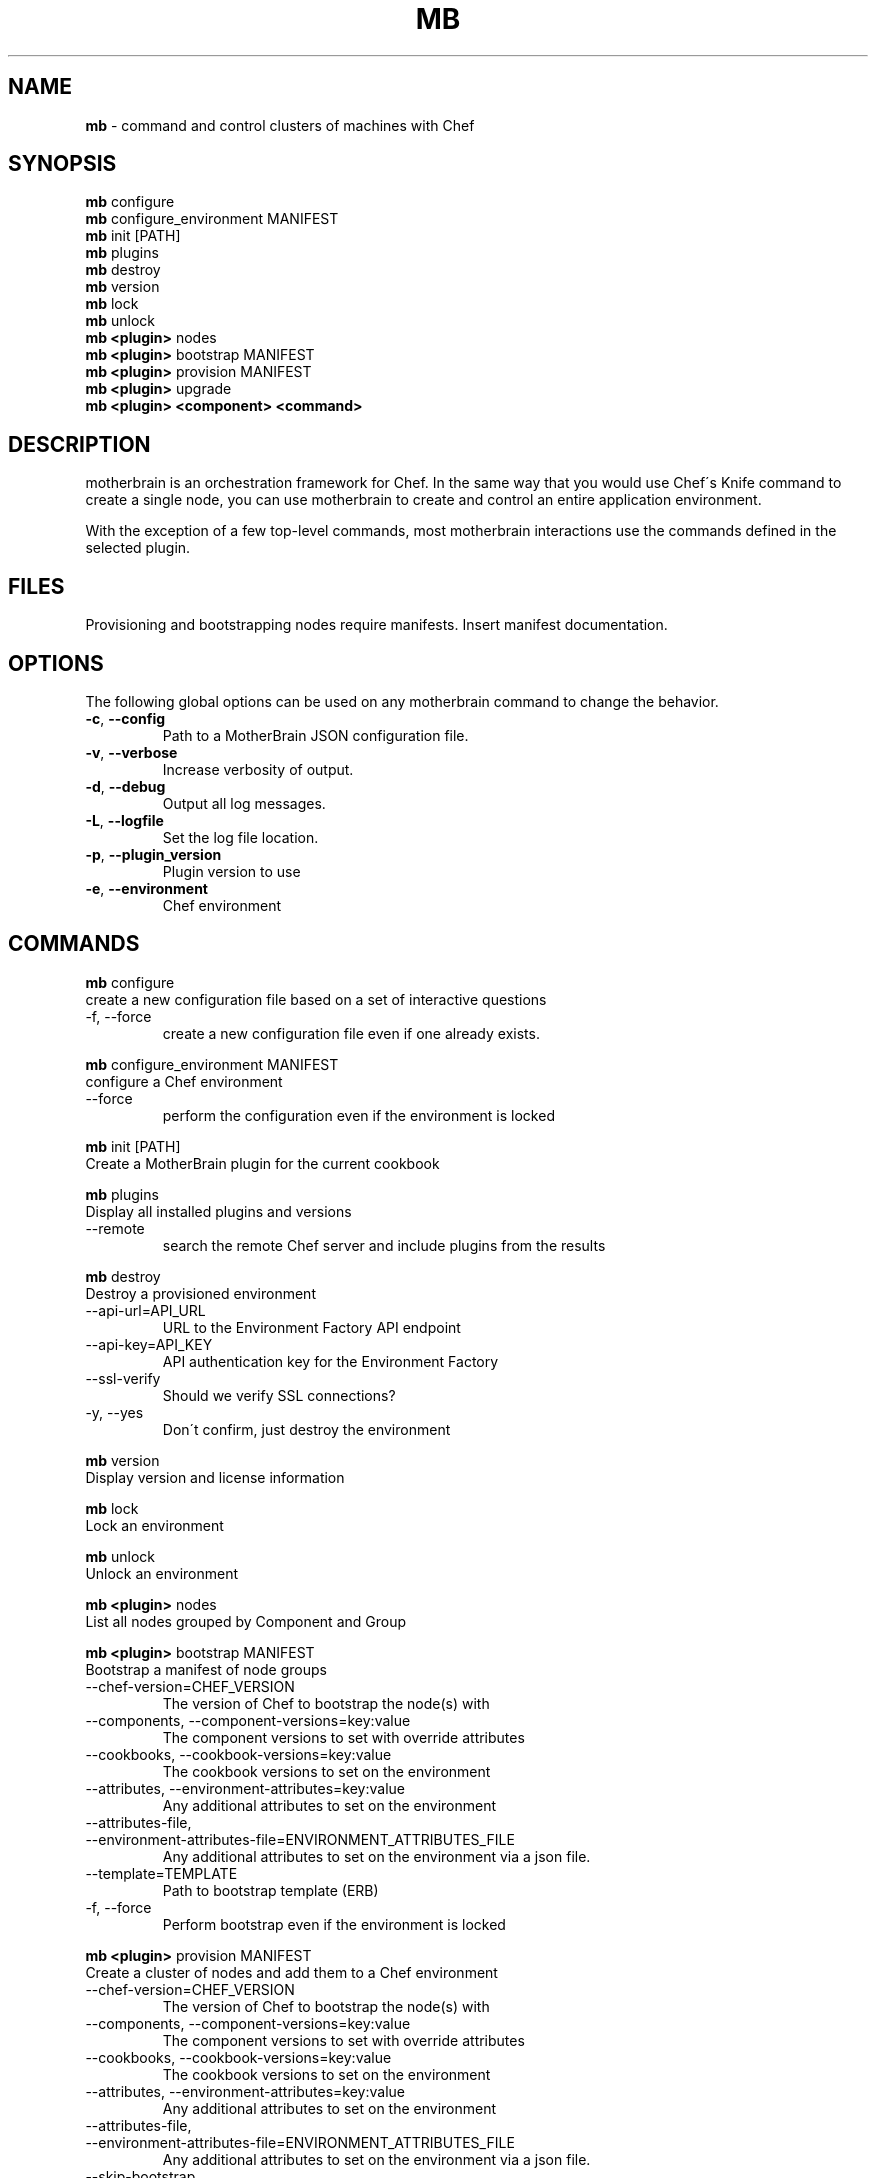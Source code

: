 .\" generated with Ronn/v0.7.3
.\" http://github.com/rtomayko/ronn/tree/0.7.3
.
.TH "MB" "1" "May 2013" "" ""
.
.SH "NAME"
\fBmb\fR \- command and control clusters of machines with Chef
.
.SH "SYNOPSIS"
\fBmb\fR configure
.
.br
\fBmb\fR configure_environment MANIFEST
.
.br
\fBmb\fR init [PATH]
.
.br
\fBmb\fR plugins
.
.br
\fBmb\fR destroy
.
.br
\fBmb\fR version
.
.br
\fBmb\fR lock
.
.br
\fBmb\fR unlock
.
.br
\fBmb\fR \fB<plugin>\fR nodes
.
.br
\fBmb\fR \fB<plugin>\fR bootstrap MANIFEST
.
.br
\fBmb\fR \fB<plugin>\fR provision MANIFEST
.
.br
\fBmb\fR \fB<plugin>\fR upgrade
.
.br
\fBmb\fR \fB<plugin>\fR \fB<component>\fR \fB<command>\fR
.
.br
.
.SH "DESCRIPTION"
motherbrain is an orchestration framework for Chef\. In the same way that you would use Chef\'s Knife command to create a single node, you can use motherbrain to create and control an entire application environment\.
.
.P
With the exception of a few top\-level commands, most motherbrain interactions use the commands defined in the selected plugin\.
.
.SH "FILES"
Provisioning and bootstrapping nodes require manifests\. Insert manifest documentation\.
.
.SH "OPTIONS"
The following global options can be used on any motherbrain command to change the behavior\.
.
.TP
\fB\-c\fR, \fB\-\-config\fR
Path to a MotherBrain JSON configuration file\.
.
.TP
\fB\-v\fR, \fB\-\-verbose\fR
Increase verbosity of output\.
.
.TP
\fB\-d\fR, \fB\-\-debug\fR
Output all log messages\.
.
.TP
\fB\-L\fR, \fB\-\-logfile\fR
Set the log file location\.
.
.TP
\fB\-p\fR, \fB\-\-plugin_version\fR
Plugin version to use
.
.TP
\fB\-e\fR, \fB\-\-environment\fR
Chef environment
.
.SH "COMMANDS"
\fI\fBmb\fR configure\fR
.
.br
create a new configuration file based on a set of interactive questions
.
.TP
\-f, \-\-force
create a new configuration file even if one already exists\.
.
.br

.
.P
\fI\fBmb\fR configure_environment MANIFEST\fR
.
.br
configure a Chef environment
.
.TP
\-\-force
perform the configuration even if the environment is locked
.
.br

.
.P
\fI\fBmb\fR init [PATH]\fR
.
.br
Create a MotherBrain plugin for the current cookbook
.
.P
\fI\fBmb\fR plugins\fR
.
.br
Display all installed plugins and versions
.
.TP
\-\-remote
search the remote Chef server and include plugins from the results
.
.br

.
.P
\fI\fBmb\fR destroy\fR
.
.br
Destroy a provisioned environment
.
.TP
\-\-api\-url=API_URL
URL to the Environment Factory API endpoint
.
.br

.
.TP
\-\-api\-key=API_KEY
API authentication key for the Environment Factory
.
.br

.
.TP
\-\-ssl\-verify
Should we verify SSL connections?
.
.br

.
.TP
\-y, \-\-yes
Don\'t confirm, just destroy the environment
.
.br

.
.P
\fI\fBmb\fR version\fR
.
.br
Display version and license information
.
.P
\fI\fBmb\fR lock\fR
.
.br
Lock an environment
.
.P
\fI\fBmb\fR unlock\fR
.
.br
Unlock an environment
.
.P
\fI\fBmb\fR \fB<plugin>\fR nodes\fR
.
.br
List all nodes grouped by Component and Group
.
.P
\fI\fBmb\fR \fB<plugin>\fR bootstrap MANIFEST\fR
.
.br
Bootstrap a manifest of node groups
.
.TP
\-\-chef\-version=CHEF_VERSION
The version of Chef to bootstrap the node(s) with
.
.br

.
.TP
\-\-components, \-\-component\-versions=key:value
The component versions to set with override attributes
.
.br

.
.TP
\-\-cookbooks, \-\-cookbook\-versions=key:value
The cookbook versions to set on the environment
.
.br

.
.TP
\-\-attributes, \-\-environment\-attributes=key:value
Any additional attributes to set on the environment
.
.br

.
.TP
\-\-attributes\-file, \-\-environment\-attributes\-file=ENVIRONMENT_ATTRIBUTES_FILE
Any additional attributes to set on the environment via a json file\.
.
.br

.
.TP
\-\-template=TEMPLATE
Path to bootstrap template (ERB)
.
.br

.
.TP
\-f, \-\-force
Perform bootstrap even if the environment is locked
.
.br

.
.P
\fI\fBmb\fR \fB<plugin>\fR provision MANIFEST\fR
.
.br
Create a cluster of nodes and add them to a Chef environment
.
.TP
\-\-chef\-version=CHEF_VERSION
The version of Chef to bootstrap the node(s) with
.
.br

.
.TP
\-\-components, \-\-component\-versions=key:value
The component versions to set with override attributes
.
.br

.
.TP
\-\-cookbooks, \-\-cookbook\-versions=key:value
The cookbook versions to set on the environment
.
.br

.
.TP
\-\-attributes, \-\-environment\-attributes=key:value
Any additional attributes to set on the environment
.
.br

.
.TP
\-\-attributes\-file, \-\-environment\-attributes\-file=ENVIRONMENT_ATTRIBUTES_FILE
Any additional attributes to set on the environment via a json file\.
.
.br

.
.TP
\-\-skip\-bootstrap
Nodes will be created and added to the Chef environment but not bootstrapped
.
.br

.
.TP
\-\-template=TEMPLATE
Path to bootstrap template (ERB)
.
.br

.
.TP
\-\-force
Perform bootstrap even if the environment is locked
.
.br

.
.P
\fI\fBmb\fR \fB<plugin>\fR upgrade\fR
.
.br
Upgrade an environment to the specified versions
.
.TP
\-\-components, \-\-component\-versions=key:value
The component versions to set with override attributes
.
.br

.
.TP
\-\-cookbooks, \-\-cookbook\-versions=key:value
The cookbook versions to set on the environment
.
.br

.
.TP
\-\-attributes, \-\-environment\-attributes=key:value
Any additional attributes to set on the environment
.
.br

.
.TP
\-\-attributes\-file, \-\-environment\-attributes\-file=ENVIRONMENT_ATTRIBUTES_FILE
Any additional attributes to set on the environment via a json file\.
.
.br

.
.TP
\-f, \-\-force
Perform upgrade even if the environment is locked
.
.br

.
.P
\fBmb\fR \fB<plugin>\fR \fB<component>\fR \fB<command>\fR
.
.br
Run a command defined in a component in the specified plugin\. Options and usage are plugin\-defined\.
.
.SH "COPYRIGHT"
motherbrain is Copyright (C) 2012\-2013 Riot Games, Inc\.
